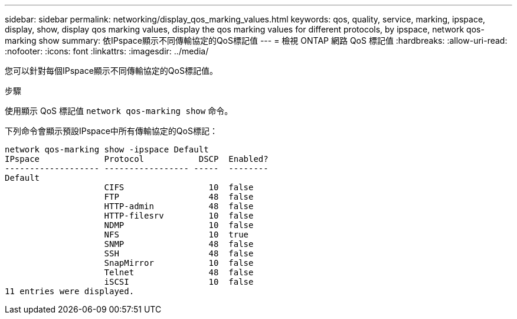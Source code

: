 ---
sidebar: sidebar 
permalink: networking/display_qos_marking_values.html 
keywords: qos, quality, service, marking, ipspace, display, show, display qos marking values, display the qos marking values for different protocols, by ipspace, network qos-marking show 
summary: 依IPspace顯示不同傳輸協定的QoS標記值 
---
= 檢視 ONTAP 網路 QoS 標記值
:hardbreaks:
:allow-uri-read: 
:nofooter: 
:icons: font
:linkattrs: 
:imagesdir: ../media/


[role="lead"]
您可以針對每個IPspace顯示不同傳輸協定的QoS標記值。

.步驟
使用顯示 QoS 標記值 `network qos-marking show` 命令。

下列命令會顯示預設IPspace中所有傳輸協定的QoS標記：

....
network qos-marking show -ipspace Default
IPspace             Protocol           DSCP  Enabled?
------------------- ----------------- -----  --------
Default
                    CIFS                 10  false
                    FTP                  48  false
                    HTTP-admin           48  false
                    HTTP-filesrv         10  false
                    NDMP                 10  false
                    NFS                  10  true
                    SNMP                 48  false
                    SSH                  48  false
                    SnapMirror           10  false
                    Telnet               48  false
                    iSCSI                10  false
11 entries were displayed.
....
